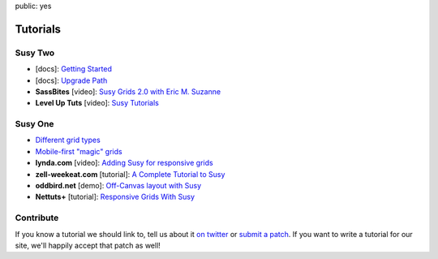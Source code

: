 public: yes


Tutorials
=========


Susy Two
--------

- [docs]:
  `Getting Started <http://susydocs.oddbird.net/en/latest/install/>`_
- [docs]:
  `Upgrade Path <http://susydocs.oddbird.net/en/latest/upgrade/>`_
- **SassBites** [video]:
  `Susy Grids 2.0 with Eric M. Suzanne <https://www.youtube.com/watch?v=m7k-vBzebPg>`_
- **Level Up Tuts** [video]:
  `Susy Tutorials <https://www.youtube.com/watch?v=KYpqPZCzbwA>`_


Susy One
--------

- `Different grid types <grid-types>`_
- `Mobile-first "magic" grids <magic>`_
- **lynda.com** [video]:
  `Adding Susy for responsive grids <http://www.lynda.com/CSS-tutorials/Adding-Susy-responsive-grids/140777/153470-4.html>`_
- **zell-weekeat.com** [tutorial]:
  `A Complete Tutorial to Susy <http://www.zell-weekeat.com/a-complete-tutorial-to-susy/>`_
- **oddbird.net** [demo]:
  `Off-Canvas layout with Susy <http://oddbird.net/2012/11/27/susy-off-canvas/>`_
- **Nettuts+** [tutorial]:
  `Responsive Grids With Susy <http://net.tutsplus.com/tutorials/html-css-techniques/responsive-grids-with-susy/>`_


Contribute
----------

If you know a tutorial we should link to,
tell us about it `on twitter <http://twitter.com/SassSusy>`_
or `submit a patch <https://github.com/ericam/susysite>`_.
If you want to write a tutorial for our site,
we'll happily accept that patch as well!
